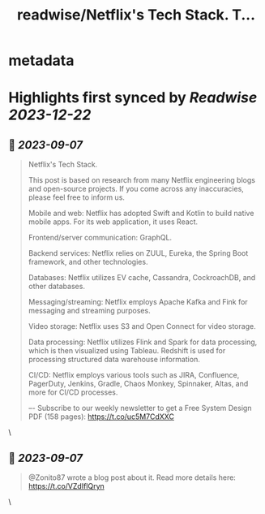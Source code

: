 :PROPERTIES:
:title: readwise/Netflix's Tech Stack. T...
:END:


* metadata
:PROPERTIES:
:author: [[alexxubyte on Twitter]]
:full-title: "Netflix's Tech Stack. T..."
:category: [[tweets]]
:url: https://twitter.com/alexxubyte/status/1699078784480354634
:image-url: https://pbs.twimg.com/profile_images/1524184008635998209/vOSCJXuk.jpg
:END:

* Highlights first synced by [[Readwise]] [[2023-12-22]]
** 📌 [[2023-09-07]]
#+BEGIN_QUOTE
Netflix's Tech Stack.

This post is based on research from many Netflix engineering blogs and open-source projects. If you come across any inaccuracies, please feel free to inform us.

Mobile and web: Netflix has adopted Swift and Kotlin to build native mobile apps. For its web application, it uses React.

Frontend/server communication: GraphQL.

Backend services: Netflix relies on ZUUL, Eureka, the Spring Boot framework, and other technologies.

Databases: Netflix utilizes EV cache, Cassandra, CockroachDB, and other databases.

Messaging/streaming: Netflix employs Apache Kafka and Fink for messaging and streaming purposes.

Video storage: Netflix uses S3 and Open Connect for video storage.

Data processing: Netflix utilizes Flink and Spark for data processing, which is then visualized using Tableau. Redshift is used for processing structured data warehouse information.

CI/CD: Netflix employs various tools such as JIRA, Confluence, PagerDuty, Jenkins, Gradle, Chaos Monkey, Spinnaker, Altas, and more for CI/CD processes.

–-
Subscribe to our weekly newsletter to get a Free System Design PDF (158 pages): https://t.co/uc5M7CdXXC 
#+END_QUOTE\
** 📌 [[2023-09-07]]
#+BEGIN_QUOTE
@Zonito87 wrote a blog post about it. Read more details here: https://t.co/VZdIflQryn 
#+END_QUOTE\